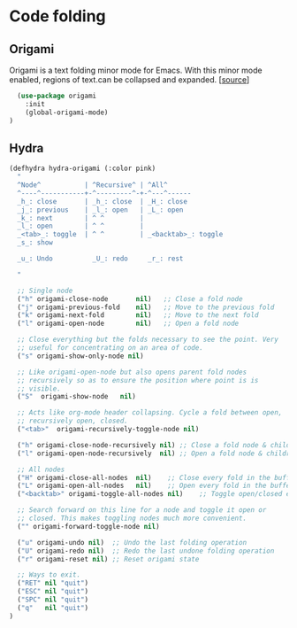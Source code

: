 * Code folding

** Origami

Origami is a text folding minor mode for Emacs. With this minor mode
enabled, regions of text.can be collapsed and expanded. [[[https://github.com/gregsexton/origami.el][source]]]

#+BEGIN_SRC emacs-lisp
  (use-package origami
    :init
    (global-origami-mode)
)
#+END_SRC

** Hydra

#+BEGIN_SRC emacs-lisp
  (defhydra hydra-origami (:color pink)
    "
    ^Node^           | ^Recursive^ | ^All^
    ^----^-----------+-^---------^-+-^---^------
    _h_: close       | _h_: close  | _H_: close
    _j_: previous    | _l_: open   | _L_: open
    _k_: next        | ^ ^         |
    _l_: open        | ^ ^         |
    _<tab>_: toggle  | ^ ^         | _<backtab>_: toggle
    _s_: show

    _u_: Undo          _U_: redo     _r_: rest

    "

    ;; Single node
    ("h" origami-close-node       nil)   ;; Close a fold node
    ("j" origami-previous-fold    nil)   ;; Move to the previous fold
    ("k" origami-next-fold        nil)   ;; Move to the next fold
    ("l" origami-open-node        nil)   ;; Open a fold node

    ;; Close everything but the folds necessary to see the point. Very
    ;; useful for concentrating on an area of code.
    ("s" origami-show-only-node nil)

    ;; Like origami-open-node but also opens parent fold nodes
    ;; recursively so as to ensure the position where point is is
    ;; visible.
    ("S"  origami-show-node   nil)

    ;; Acts like org-mode header collapsing. Cycle a fold between open,
    ;; recursively open, closed.
    ("<tab>"  origami-recursively-toggle-node nil)

    ("h" origami-close-node-recursively nil) ;; Close a fold node & children
    ("l" origami-open-node-recursively  nil) ;; Open a fold node & children

    ;; All nodes
    ("H" origami-close-all-nodes  nil)    ;; Close every fold in the buffer
    ("L" origami-open-all-nodes   nil)    ;; Open every fold in the buffer
    ("<backtab>" origami-toggle-all-nodes nil)    ;; Toggle open/closed every fold node

    ;; Search forward on this line for a node and toggle it open or
    ;; closed. This makes toggling nodes much more convenient.
    ("" origami-forward-toggle-node nil)

    ("u" origami-undo nil)  ;; Undo the last folding operation
    ("U" origami-redo nil)  ;; Redo the last undone folding operation
    ("r" origami-reset nil) ;; Reset origami state

    ;; Ways to exit.
    ("RET" nil "quit")
    ("ESC" nil "quit")
    ("SPC" nil "quit")
    ("q"   nil "quit")
  )
#+END_SRC
